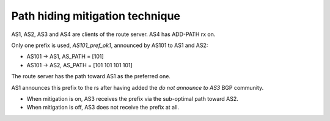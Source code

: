 Path hiding mitigation technique
********************************

AS1, AS2, AS3 and AS4 are clients of the route server. AS4 has ADD-PATH rx on.

Only one prefix is used, *AS101_pref_ok1*, announced by AS101 to AS1 and AS2:

- AS101 -> AS1, AS_PATH = [101]
- AS101 -> AS2, AS_PATH = [101 101 101 101]

The route server has the path toward AS1 as the preferred one.

AS1 announces this prefix to the rs after having added the *do not announce to AS3* BGP community.

- When mitigation is on, AS3 receives the prefix via the sub-optimal path toward AS2.
- When mitigation is off, AS3 does not receive the prefix at all.
